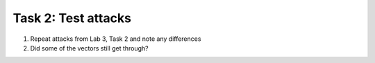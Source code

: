 Task 2: Test attacks
~~~~~~~~~~~~~~~~~~~~

1. Repeat attacks from Lab 3, Task 2 and note any differences

2. Did some of the vectors still get through?
